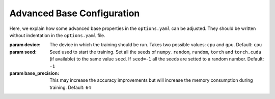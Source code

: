 .. _advanced_base_conf:

Advanced Base Configuration
===========================

Here, we explain how some advanced base properties in the ``options.yaml`` can
be adjusted. They should be written without indentation in the ``options.yaml`` file.

:param device: The device in which the training should be run. Takes two possible
    values: ``cpu`` and ``gpu``. Default: ``cpu``
:param seed: Seed used to start the training. Set all the seeds of ``numpy.random``, ``random``,
    ``torch`` and ``torch.cuda`` (if available) to the same value ``seed``. If ``seed=-1`` all the seeds are setted
    to a random number. Default: ``-1``
:param base_precision: This may increase the accuracy improvements but will increase the
    memory consumption during training. Default: ``64``
